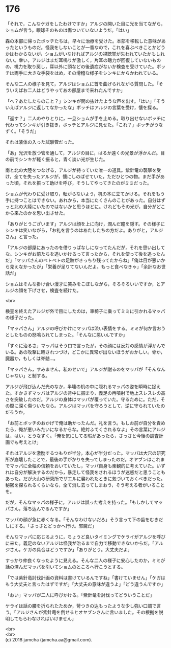 #+OPTIONS: toc:nil
#+OPTIONS: \n:t

* 176

  「それで，こんなケガをしたわけですか」アルジの開いた目に光を当てながら，ショムが言う。眼球そのものは傷ついていないようだ。「はい」

  森の本部に帰ったボッチたちは，早々に治療を受けた。本部を移転した意味があったというものだ。怪我をしないことが一番なので，これを喜ぶべきことかどうかはわからないが，ショムがいなければアルジの視聴覚が失われていたかもしれない。幸い，アルジはまだ耳鳴りが激しく，片耳の聴力が回復していないものの，視力を取り戻し，耳以外に頭などの後遺症がないか検査を受けていた。ボッチは両手に大きな手袋をはめ，その滑稽な様子をシンキにからかわれている。

  そんな二人の様子を見て，アルジはショムに首を曲げられながら質問した。「そういえばお二人はどうやってあの部屋まで来れたんですか」

  「へ？あたしたちのこと？」シンキが間の抜けたような声を出す。「はい」「そういえばアルジに返してなかったな」ボッチはアルジの言葉を受け，懐を探る。

  「返す？」二人のやりとりに，一旦ショムが手を止める。取り出せないボッチに代わってシンキが引き抜き，ボッチとアルジに見せた。「これ？」ボッチがうなずく。「そうだ」

  それは液体の入った試験管だった。

  「あ」光沢を放つ管を通して，アルジの目に，はるか遠くの光景が浮かんだ。目の前でシンキが軽く振ると，青く淡い光が生じた。

  南と北の大陸をつなげる，アルジが持っていた唯一の道具。紫針竜の襲撃を受け，全てを失ったアルジが，懐にしのばせていた，ただひとつの物。まだ手があった頃，それを振って助けを呼び，そうしてやってきたのがミミだった。

  ショムが代わりに受け取り，転がらないよう，机の本に立てかける。それをもう手に持つことはできない。あれから，本当にたくさんのことがあった。自分はずっと北の大陸にいたのではないかと思うほどに。けれどもその光が，自分がどこから来たのかを思い出させた。

  「ありがとうございます」アルジは顔を上に向け，潤んだ瞳を隠す。その様子にシンキは笑いながら，「お礼を言うのはあたしたちの方だよ。ありがと，アルジさん」と言った。

  「アルジの部屋にあったのを借りっぱなしになってたんだが，それを思い出してな。シンキがお前たちを追いかけるって言ったから，それを使って後を追ったんだ」「マッパさんのベトベトの足跡がきっちり残ってたからね」「俺は目が悪いから見えなかったが」「栄養が足りてないんだよ。もっと食べなきゃ」「余計なお世話だ」

  ショムはそんな掛け合い漫才に笑みをこぼしながら，そろそろいいですか，とアルジの顔を下げさせ，検査を続けた。

  <br>

  検査を終えたアルジが外で目にしたのは，車椅子に乗ってミミに引かれるマッパの様子だった。

  「マッパさん」アルジの呼びかけにマッパは渋い表情をする。ミミが何か言おうとしたものの怒鳴られてしまった。「そんなに悪いんですか」

  「すぐに治るさ」マッパはそう口で言ったが，その顔には反対の感情が浮かんでいる。あの攻撃に晒されつづけ，どこかに異常が出ないほうがおかしい。骨か，臓器か，もしくは脊髄…。

  「マッパさん，すみません，私のせいで」アルジが謝るのをマッパが「そんなんじゃない」と制する。

  アルジが飛び込んだ光のなか，半壊の机の中に隠れるマッパの姿を瞬時に捉えた。すかさずマッパはアルジの背中に掴まり，義足の再噴射で地上スレスレの高さを突破したのだ。アルジの身体はマッパが覆っていた。守るために。ただ，その際に深く傷ついたなら。アルジはマッパを守ろうとして，逆に守られていたのだろうか。

  「お前とボッチのおかげで俺は助かったんだ。礼を言う。もしお前が自分を責めたら，俺が悪いみたいになるからな。絶対ふてくされるなよ」その言葉にアルジは，はい，とうなずく。「俺を気にしてる暇があったら，さっさと今後の調査計画でも考えとけ」

  それはアルジを激励するつもりが半分，本心が半分だった。マッパは大穴の研究所が崩壊したことで，最後の手がかりを失ってしまったのだ。オヤブンはこれまでマッパに全幅の信頼をおいていたし，マッパ自身も楽観的に考えていた。いずれは自分が解決するのだから，暴走して怪我をされるほうが迷惑だと思うこともあった。だが火山の研究所でザエルに襲われたときに気づいておくべきだった。秘密を探られるくらいなら，全て消し去ってしまおう，そう考える者がいることを。

  だが，そんなマッパの様子に，アルジは誤った考えを持った。「もしかしてマッパさん，落ち込んでるんですか」

  マッパの顔が急に赤くなる。「そんなわけないだろ」そう言って下の歯をむきだしにする。「さっさとどっかへ行け。邪魔だ」

  そんなマッパに応じるように，ちょうど良いタイミングでケライがアルジを呼びに来た。義足のないアルジは怪我が治るまで自力で移動できないからだ。「アルジさん，ケガの具合はどうですか」「ありがとう。大丈夫だよ」

  すっかり仲良くなったように見える。そんな二人の様子に安心したのか，ミミが話の済んだマッパを引いてショムのところへ行こうとする。

  「では紫針竜討伐計画の資料は書けているんですね」「書けていません」「ケガはもう大丈夫と言ったはずですが」「大丈夫の意味が違うよ」「どう違うんですか」

  「おい」マッパが二人に呼びかける。「紫針竜を討伐ってどういうことだ」

  ケライは話の腰を折られたためか，苛つきの込もったような少し強い口調で言う。「アルジさんが紫針竜を倒せるとオヤブンさんに言いました。その根拠を説明してもらわなければいけません」

  <br>
  <br>
  (c) 2018 jamcha (jamcha.aa@gmail.com).

  [[http://creativecommons.org/licenses/by-nc-sa/4.0/deed][file:http://i.creativecommons.org/l/by-nc-sa/4.0/88x31.png]]
